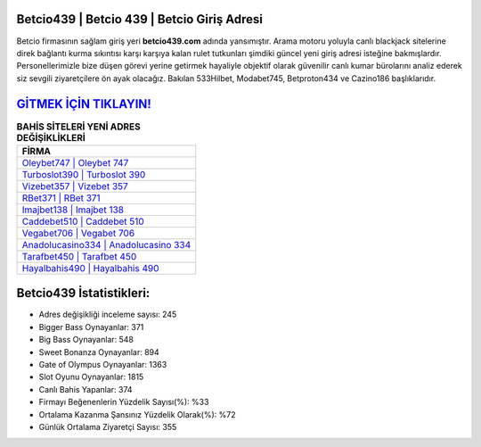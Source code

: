 ﻿Betcio439 | Betcio 439 | Betcio Giriş Adresi
===================================

.. image:: images/betcio-giris.jpg
   :width: 600
   
Betcio firmasının sağlam giriş yeri **betcio439.com** adında yansımıştır. Arama motoru yoluyla canlı blackjack sitelerine direk bağlantı kurma sıkıntısı karşı karşıya kalan rulet tutkunları şimdiki güncel yeni giriş adresi isteğine bakmışlardır. Personellerimizle bize düşen görevi yerine getirmek hayaliyle objektif olarak güvenilir canlı kumar bürolarını analiz ederek siz sevgili ziyaretçilere ön ayak olacağız. Bakılan 533Hilbet, Modabet745, Betproton434 ve Cazino186 başlıklarıdır.

`GİTMEK İÇİN TIKLAYIN! <https://cutt.ly/QwVVg2Vk>`_
==============

.. list-table:: **BAHİS SİTELERİ YENİ ADRES DEĞİŞİKLİKLERİ**
   :widths: 100
   :header-rows: 1

   * - FİRMA
   * - `Oleybet747 | Oleybet 747 <oleybet747-oleybet-747-oleybet-giris-adresi.html>`_
   * - `Turboslot390 | Turboslot 390 <turboslot390-turboslot-390-turboslot-giris-adresi.html>`_
   * - `Vizebet357 | Vizebet 357 <vizebet357-vizebet-357-vizebet-giris-adresi.html>`_	 
   * - `RBet371 | RBet 371 <rbet371-rbet-371-rbet-giris-adresi.html>`_	 
   * - `Imajbet138 | Imajbet 138 <imajbet138-imajbet-138-imajbet-giris-adresi.html>`_ 
   * - `Caddebet510 | Caddebet 510 <caddebet510-caddebet-510-caddebet-giris-adresi.html>`_
   * - `Vegabet706 | Vegabet 706 <vegabet706-vegabet-706-vegabet-giris-adresi.html>`_	 
   * - `Anadolucasino334 | Anadolucasino 334 <anadolucasino334-anadolucasino-334-anadolucasino-giris-adresi.html>`_
   * - `Tarafbet450 | Tarafbet 450 <tarafbet450-tarafbet-450-tarafbet-giris-adresi.html>`_
   * - `Hayalbahis490 | Hayalbahis 490 <hayalbahis490-hayalbahis-490-hayalbahis-giris-adresi.html>`_
	 
Betcio439 İstatistikleri:
===================================	 
* Adres değişikliği inceleme sayısı: 245
* Bigger Bass Oynayanlar: 371
* Big Bass Oynayanlar: 548
* Sweet Bonanza Oynayanlar: 894
* Gate of Olympus Oynayanlar: 1363
* Slot Oyunu Oynayanlar: 1815
* Canlı Bahis Yapanlar: 374
* Firmayı Beğenenlerin Yüzdelik Sayısı(%): %33
* Ortalama Kazanma Şansınız Yüzdelik Olarak(%): %72
* Günlük Ortalama Ziyaretçi Sayısı: 355
